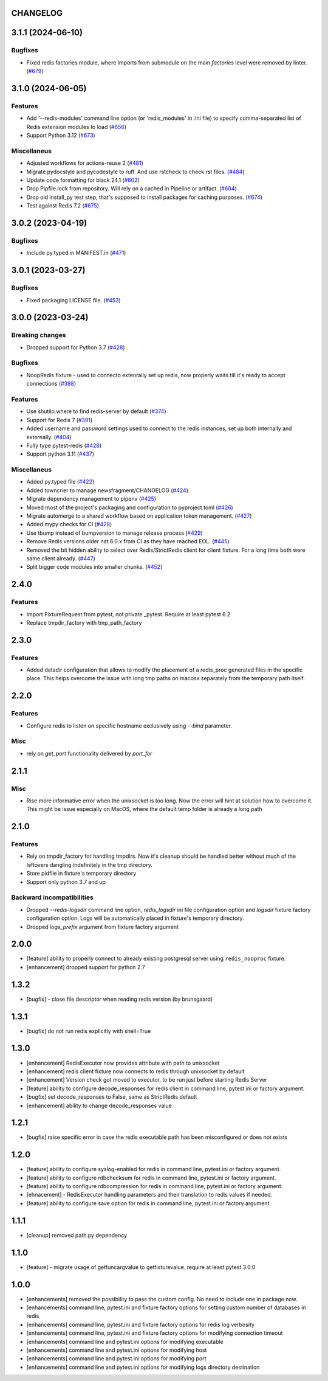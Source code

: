CHANGELOG
=========

.. towncrier release notes start

3.1.1 (2024-06-10)
==================

Bugfixes
--------

- Fixed redis factories module, where imports from submodule
  on the main `factories` level were removed by linter. (`#679 <https://github.com/ClearcodeHQ/pytest-redis/issues/679>`__)


3.1.0 (2024-06-05)
==================

Features
--------

- Add '--redis-modules' command line option (or 'redis_modules' in .ini file) to specify comma-separated list of Redis extension modules to load (`#656 <https://github.com/ClearcodeHQ/pytest-redis/issues/656>`__)
- Support Python 3.12 (`#673 <https://github.com/ClearcodeHQ/pytest-redis/issues/673>`__)


Miscellaneus
------------

- Adjusted workflows for actions-reuse 2 (`#481 <https://github.com/ClearcodeHQ/pytest-redis/issues/481>`__)
- Migrate pydocstyle and pycodestyle to ruff. And use rstcheck to check rst files. (`#484 <https://github.com/ClearcodeHQ/pytest-redis/issues/484>`__)
- Update code formatting for black 24.1 (`#602 <https://github.com/ClearcodeHQ/pytest-redis/issues/602>`__)
- Drop Pipfile.lock from repository.
  Will rely on a cached in Pipeline or artifact. (`#604 <https://github.com/ClearcodeHQ/pytest-redis/issues/604>`__)
- Drop old install_py test step, that's supposed to install packages for caching purposes. (`#674 <https://github.com/ClearcodeHQ/pytest-redis/issues/674>`__)
- Test against Redis 7.2 (`#675 <https://github.com/ClearcodeHQ/pytest-redis/issues/675>`__)


3.0.2 (2023-04-19)
==================

Bugfixes
--------

- Include py.typed in MANIFEST.in (`#471 <https://github.com/ClearcodeHQ/pytest-redis/issues/471>`__)


3.0.1 (2023-03-27)
==================

Bugfixes
--------

- Fixed packaging LICENSE file. (`#453 <https://github.com/ClearcodeHQ/pytest-redis/issues/453>`__)


3.0.0 (2023-03-24)
==================

Breaking changes
----------------

- Dropped support for Python 3.7 (`#428 <https://github.com/ClearcodeHQ/pytest-redis/issues/428>`__)


Bugfixes
--------

- NoopRedis fixture - used to connecto extenrally set up redis, now properly waits till it's ready to accept connections (`#388 <https://github.com/ClearcodeHQ/pytest-redis/issues/388>`__)


Features
--------

- Use shutilo.where to find redis-server by default (`#374 <https://github.com/ClearcodeHQ/pytest-redis/issues/374>`__)
- Support for Redis 7 (`#391 <https://github.com/ClearcodeHQ/pytest-redis/issues/391>`__)
- Added username and password settings used to connect to the redis instances, set up both internally and externally. (`#404 <https://github.com/ClearcodeHQ/pytest-redis/issues/404>`__)
- Fully type pytest-redis (`#428 <https://github.com/ClearcodeHQ/pytest-redis/issues/428>`__)
- Support python 3.11 (`#437 <https://github.com/ClearcodeHQ/pytest-redis/issues/437>`__)


Miscellaneus
------------

- Added py.typed file (`#422 <https://github.com/ClearcodeHQ/pytest-redis/issues/422>`__)
- Added towncrier to manage newsfragment/CHANGELOG (`#424 <https://github.com/ClearcodeHQ/pytest-redis/issues/424>`__)
- Migrate dependency management to pipenv (`#425 <https://github.com/ClearcodeHQ/pytest-redis/issues/425>`__)
- Moved most of the project's packaging and configuration to pyproject.toml (`#426 <https://github.com/ClearcodeHQ/pytest-redis/issues/426>`__)
- Migrate automerge to a shared workflow based on application token management. (`#427 <https://github.com/ClearcodeHQ/pytest-redis/issues/427>`__)
- Added mypy checks for CI (`#428 <https://github.com/ClearcodeHQ/pytest-redis/issues/428>`__)
- Use tbump instead of bumpversion to manage release process (`#429 <https://github.com/ClearcodeHQ/pytest-redis/issues/429>`__)
- Remove Redis versions older nat 6.0.x from CI as they have reached EOL. (`#445 <https://github.com/ClearcodeHQ/pytest-redis/issues/445>`__)
- Removed the bit hidden ability to select over Redis/StrictRedis client for client fixture.
  For a long time both were same client already. (`#447 <https://github.com/ClearcodeHQ/pytest-redis/issues/447>`__)
- Split bigger code modules into smaller chunks. (`#452 <https://github.com/ClearcodeHQ/pytest-redis/issues/452>`__)


2.4.0
=====

Features
--------

- Import FixtureRequest from pytest, not private _pytest. Require at least pytest 6.2
- Replace tmpdir_factory with tmp_path_factory


2.3.0
=====

Features
--------

- Added datadir configuration that allows to modify the placement of a redis_proc generated files in the specific place.
  This helps overcome the issue with long tmp paths on macosx separately from the temporary path itself.

2.2.0
=====

Features
--------

- Configure redis to listen on specific hostname exclusively using `--bind` parameter.

Misc
----

- rely on `get_port` functionality delivered by `port_for`


2.1.1
=====

Misc
----

- Rise more informative error when the unixsocket is too long. Now the error
  will hint at solution how to overcome it. This might be issue especially on
  MacOS, where the default temp folder is already a long path

2.1.0
=====

Features
--------

- Rely on tmpdir_factory for handling tmpdirs. Now it's cleanup should
  be handled better without much of the leftovers dangling indefinitely
  in the tmp directory.
- Store pidfile in fixture's temporary directory
- Support only python 3.7 and up

Backward incompatibilities
--------------------------

- Dropped `--redis-logsdir` command line option, `redis_logsdir` ini file
  configuration option and `logsdir` fixture factory configuration option.
  Logs will be automatically placed in fixture's temporary directory.
- Dropped `logs_prefix` argument from fixture factory argument

2.0.0
=====

- [feature] ability to properly connect to already existing postgresql server using ``redis_nooproc`` fixture.
- [enhancement] dropped support for python 2.7

1.3.2
=====

- [bugfix] - close file descriptor when reading redis version (by brunsgaard)

1.3.1
=====

- [bugfix] do not run redis explicitly with shell=True

1.3.0
=====

- [enhancement] RedisExecutor now provides attribute with path to unixsocket
- [enhancement] redis client fixture now connects to redis through unixsocket by default
- [enhancement] Version check got moved to executor, to be run just before starting Redis Server
- [feature] ability to configure decode_responses for redis client in command line, pytest.ini or factory argument.
- [bugfix] set decode_responses to False, same as StrictRedis default
- [enhancement] ability to change decode_responses value

1.2.1
=====

- [bugfix] raise specific error in case the redis executable path has been misconfigured or does not exists

1.2.0
=====

- [feature] ability to configure syslog-enabled for redis in command line, pytest.ini or factory argument.
- [feature] ability to configure rdbchecksum for redis in command line, pytest.ini or factory argument.
- [feature] ability to configure rdbcompression for redis in command line, pytest.ini or factory argument.
- [ehnacement] - RedisExecutor handling parameters and their translation to redis values if needed.
- [feature] ability to configure save option for redis in command line, pytest.ini or factory argument.

1.1.1
=====
- [cleanup] removed path.py dependency

1.1.0
=====

- [feature] - migrate usage of getfuncargvalue to getfixturevalue. require at least pytest 3.0.0

1.0.0
=====

- [enhancements] removed the possibility to pass the custom config. No need to include one in package now.
- [enhancements] command line, pytest.ini and fixture factory options for setting custom number of databases in redis
- [enhancements] command line, pytest.ini and fixture factory options for redis log verbosity
- [enhancements] command line, pytest.ini and fixture factory options for modifying connection timeout
- [enhancements] command line and pytest.ini options for modifying executable
- [enhancements] command line and pytest.ini options for modifying host
- [enhancements] command line and pytest.ini options for modifying port
- [enhancements] command line and pytest.ini options for modifying logs directory destination
